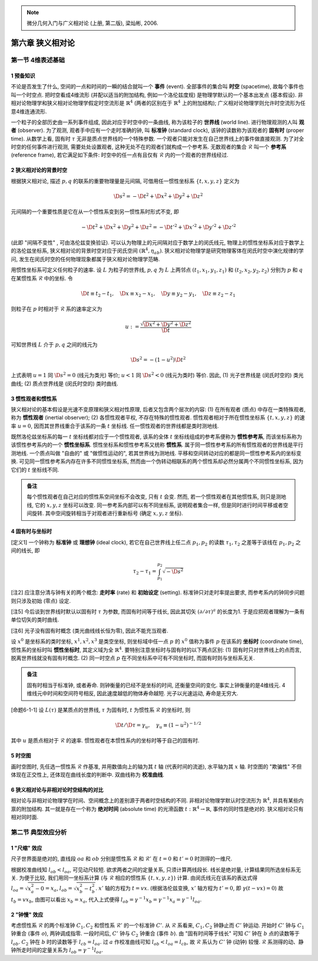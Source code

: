 
.. only:: html

    .. math::
        \renewenvironment{equation*}
        {\begin{equation}\begin{aligned}}
        {\end{aligned}\end{equation}}
        \renewcommand{\gg}{>\!\!>}
        \renewcommand{\ll}{<\!\!<}
        \newcommand{\I}{\mathrm{i}}
        \newcommand{\D}{\mathrm{d}}
        \renewcommand{\C}{\mathrm{C}}
        \newcommand{\dt}{\frac{\D}{\D t}}
        \newcommand{\E}{\mathrm{e}}
        \newcommand{\xtensor}[3]{{#1}#2 {\vphantom{#1}}#3}
        \newcommand{\oiint}{{\rlap{\,\subset\!\supset}\iint}}
        \renewcommand{\bm}{\boldsymbol}

.. note::
    微分几何入门与广义相对论 (上册, 第二版), 梁灿彬, 2006.

第六章 狭义相对论
=================

第一节 4维表述基础
------------------

1 预备知识
^^^^^^^^^^

不论是否发生了什么, 空间的一点和时间的一瞬的结合就叫一个 **事件** (event). 全部事件的集合叫 **时空** (spacetime), 故每个事件也叫一个时空点. 把时空看成4维流形 (并配以适当的附加结构, 例如一个洛伦兹度规) 是物理学默认的一个基本出发点 (基本假设). 非相对论物理学和狭义相对论物理学假定时空流形是 :math:`\mathbb{R}^4` (两者的区别在于 :math:`\mathbb{R}^4` 上的附加结构); 广义相对论物理学则允许时空流形为任意4维连通流形. 

一个粒子的全部历史由一系列事件组成, 因此对应于时空中的一条曲线, 称为该粒子的 **世界线** (world line). 进行物理观测的人叫 **观者** (observer). 为了观测, 观者手中应有一个走时准确的钟, 叫 **标准钟** (standard clock), 该钟的读数称为该观者的 **固有时** (proper time). 从数学上看, 固有时 :math:`\tau` 无非是质点世界线的一个特殊参数. 一个观者只能对发生在自己世界线上的事件做直接观测. 为了对全时空的任何事件进行观测, 需要处处设置观者, 这种无处不在的观者们就构成一个参考系. 无数观者的集合 :math:`\mathscr{R}` 叫一个 **参考系** (reference frame), 若它满足如下条件: 时空中的任一点有且仅有 :math:`\mathscr{R}` 内的一个观者的世界线经过.

2 狭义相对论的背景时空
^^^^^^^^^^^^^^^^^^^^^^

根据狭义相对论, 描述 :math:`p, q` 的联系的重要物理量是元间隔, 可借用任一惯性坐标系 :math:`\{ t, x, y, z \}` 定义为

.. math:: 
    \D s^2 = -\D t^2 + \D x^2 + \D y^2 + \D z^2

元间隔的一个重要性质是它在从一个惯性系变到另一惯性系时形式不变, 即

.. math:: 
    -\D t^2 + \D x^2 + \D y^2 + \D z^2 = -\D t'^2 + \D x'^2 + \D y'^2 + \D z'^2

(此即 "间隔不变性" , 可由洛伦兹变换验证). 可以认为物理上的元间隔对应于数学上的闵氏线元, 物理上的惯性坐标系对应于数学上的洛伦兹坐标系, 狭义相对论的背景时空对应于闵氏空间 :math:`(\mathbb{R}^4, \eta_{ab})`. 狭义相对论物理学是研究物理客体在闵氏时空中演化规律的学问, 发生在闵氏时空的任何物理现象都属于狭义相对论物理学范畴.

用惯性坐标系可定义任何粒子的速率. 设 :math:`L` 为粒子的世界线, :math:`p, q` 为 :math:`L` 上两邻点 :math:`(t_1, x_1, y_1, z_1)` 和 :math:`(t_2, x_2, y_2, z_2)` 分别为 :math:`p` 和 :math:`q` 在某惯性系 :math:`\mathscr{R}` 中的坐标. 令

.. math:: 
    \D t \equiv t_2 -t_1,\quad \D x \equiv x_2 -x_1,\quad \D y \equiv y_2-y_1,\quad \D z \equiv z_2-z_1

则粒子在 :math:`p` 时相对于 :math:`\mathscr{R}` 系的速率定义为

.. math:: 
    u := \frac{\sqrt{\D x^2 + \D y^2 + \D z^2}}{\D t}

可知世界线 :math:`L` 介于 :math:`p, q` 之间的线元为

.. math:: 
    \D s^2 = -(1-u^2) \D t^2

上式表明 :math:`u = 1` 同 :math:`\D s^2 = 0` (线元为类光) 等价; :math:`u < 1` 同 :math:`\D s^2 < 0` (线元为类时) 等价. 因此, (1) 光子世界线是 (闵氏时空的) 类光曲线; (2) 质点世界线是 (闵氏时空的) 类时曲线.

3 惯性观者和惯性系
^^^^^^^^^^^^^^^^^^

狭义相对论的基本假设是光速不变原理和狭义相对性原理, 后者又包含两个层次的内容: (1) 在所有观者 (质点) 中存在一类特殊观者, 称为 **惯性观者** (inertial observer); (2) 各惯性观者平权, 不存在特殊的惯性观者. 惯性观者相对于所在惯性坐标系 :math:`\{ t, x, y, z \}` 的速率 :math:`u = 0`, 因而其世界线重合于该系的一条 :math:`t` 坐标线. 任一惯性观者的世界线都是类时测地线.

既然洛伦兹坐标系的每一 :math:`t` 坐标线都对应于一个惯性观者, 该系的全体 :math:`t` 坐标线组成的参考系便称为 **惯性参考系**, 而该坐标系称为该惯性参考系内的一个 **惯性坐标系**. 惯性坐标系和惯性参考系又统称 **惯性系**. 属于同一惯性参考系的所有惯性观者的世界线是平行测地线. 一个质点叫做 "自由的" 或 "做惯性运动的", 若其世界线为测地线. 平移和空间转动对应的都是同一惯性参考系内的坐标变换. 可见同一惯性参考系内存在许多不同惯性坐标系, 然而由一个伪转动相联系的两个惯性系却必然分属两个不同惯性坐标系, 因为它们的 :math:`t` 坐标线不同. 

.. admonition:: 备注
    
    每个惯性观者在自己对应的惯性系空间坐标不会改变, 只有 :math:`t` 会变. 然而, 若一个惯性观者在其他惯性系, 则只是测地线, 它的 :math:`x, y, z` 坐标可以改变. 同一参考系内部可以有不同坐标系, 说明观者集合一样, 但是同时进行时间平移或者空间旋转. 其中空间旋转相当于对观者进行重新标号 (确定 :math:`x, y, z` 坐标).

4 固有时与坐标时
^^^^^^^^^^^^^^^^

[定义1] 一个钟称为 **标准钟** 或 **理想钟** (ideal clock), 若它在自己世界线上任二点 :math:`p_1, p_2` 的读数 :math:`\tau_1, \tau_2` 之差等于该线在 :math:`p_1, p_2` 之间的线长, 即

.. math:: 
    \tau_2 - \tau_1 = \int_{p_1}^{p_2} \sqrt{-\D s^2}

[注2] 应注意分清与钟有关的两个概念: **走时率** (rate) 和 **初始设定** (setting). 标准钟只对走时率提出要求, 而参考系内的钟同步问题则只涉及初始 (零点) 设定.

[注5] 今后谈到世界线时默认以固有时 :math:`\tau` 为参数, 而固有时间等于线长, 因此其切矢 :math:`(\partial/\partial \tau)^a` 的长度为1. 于是应把观者理解为一条有单位切矢的类时曲线.

[注6] 光子没有固有时概念 (类光曲线线长恒为零), 因此不能充当观者.

设 :math:`x^0` 是坐标系的类时坐标, :math:`x^1, x^2, x^3` 是类空坐标, 则坐标域中任一点 :math:`p` 的 :math:`x^0` 值称为事件 :math:`p` 在该系的 **坐标时** (coordinate time), 惯性系的坐标时叫 **惯性坐标时**, 其定义域为全 :math:`\mathbb{R}^4`. 要特别注意坐标时与固有时的以下两点区别: (1) 固有时只对世界线上的点而言, 脱离世界线就没有固有时概念. (2) 同一时空点 :math:`p` 在不同坐标系中可有不同坐标时, 而固有时则与坐标系无关.

.. admonition:: 备注

    固有时相当于标准钟, 或者寿命. 则钟衡量的已经不是坐标的时间, 还衡量空间的变化. 事实上钟衡量的是4维线元. 4维线元中时间和空间符号相反, 因此速度越低的物体寿命越短. 光子以光速运动, 寿命是无穷大.

[命题6-1-1] 设 :math:`L(\tau)` 是某质点的世界线, :math:`\tau` 为固有时, :math:`t` 为惯性系 :math:`\mathscr{R}` 的坐标时, 则

.. math:: 
    \D t/\D \tau = \gamma_u,\quad \gamma_u \equiv (1-u^2)^{-1/2}

其中 :math:`u` 是质点相对于 :math:`\mathscr{R}` 的速率. 惯性观者在本惯性系内的坐标时等于自己的固有时.

5 时空图
^^^^^^^^

画时空图时, 先任选一惯性系 :math:`\mathscr{R}` 作基准, 并用数值向上的轴为其 :math:`t` 轴 (代表时间的流逝), 水平轴为其 :math:`x` 轴. 时空图的 "欺骗性" 不但体现在正交性上, 还体现在曲线长度的判断中. 双曲线称为 **校准曲线**.

6 狭义相对论与非相对论时空结构的对比
^^^^^^^^^^^^^^^^^^^^^^^^^^^^^^^^^^^^

相对论与非相对论物理学在时间、空间概念上的差别源于两者时空结构的不同. 非相对论物理学默认时空流形为 :math:`\mathbb{R}^4`, 并具有某些内禀的附加结构. 其一就是存在一个称为 **绝对时间** (absolute time) 的光滑函数 :math:`t : \mathbb{R}^4 \to \mathbb{R}`, 事件的同时性是绝对的. 狭义相对论只有相对同时面.

第二节 典型效应分析
-------------------

1 "尺缩" 效应
^^^^^^^^^^^^^

尺子世界面是绝对的, 直线段 :math:`oa` 和 :math:`ob` 分别是惯性系 :math:`\mathscr{R}` 和 :math:`\mathscr{R}'` 在 :math:`t = 0` 和 :math:`t' = 0` 时测得的一维尺.

.. tikz::

    \draw[color=white,fill=black!10] (0, -1.5) -- (0, 4.0) -- (2, 4) -- (2, -1.5) -- (0, -1.5);
    \draw[->,line width=1pt] (0, 0) -- (3.7, 0) node[right] {$x$};
    \draw[->,line width=1pt] (0, -1.5) -- (0, 4.0) node[above] {$t$};
    \draw[line width=1pt] (2, -1.5) -- (2, 4.0);
    \draw[->,line width=1pt] (0, 0) -- (3.5, 1.5) node[right] {$x'$};
    \draw[->,line width=1pt] (0, 0) -- (1.5, 4.0) node[above] {$t'$};
    \draw[smooth, samples=100,domain=-0.7:0.7] plot({2* cosh(\x)}, {2*sinh(\x)});
    \fill[black] (0, 0) circle (0.08) node[left] {$o$};
    \fill[black] (2, 0) circle (0.08) node[left] {$a$};
    \fill[black] (2, 0.86) circle (0.08) node[left] {$b$};
    \node[right, rotate=90] at (1,1) {尺子世界面};
    \node[right] at (2.5,0.3) {$t= 0$ 的同时面};
    \node[right, rotate=27] at (2.5,1.3) {$t'= 0$ 的同时面};
    \node[right] at (2.5,-1.3) {校准曲线};
    \draw[line width=1.7pt] (0, 0) -- (2, 0);
    \draw[line width=1.7pt] (0, 0) -- (2, 0.86);

根据校准曲线知 :math:`l_{ob} < l_{oa}`, 可见动尺较短. 欲求两者之间的定量关系, 只须计算两线段长. 线长是绝对量, 计算结果同所选坐标系无关. 为便于比较, 我们用同一坐标系计算 (与 :math:`\mathscr{R}` 相应的惯性系 :math:`\{t, x, y, z\}`) 计算. 由闵氏线元在该系的表达式得 :math:`l_{oa} = \sqrt{x_a^2 - 0} = x_a`, :math:`l_{ob} = \sqrt{x_b^2 - t_b^2}`. :math:`x'` 轴的方程为 :math:`t = vx`. (根据洛伦兹变换, :math:`x'` 轴方程为 :math:`t' = 0`, 即 :math:`\gamma(t - vx) = 0`) 故 :math:`t_b = vx_b`, 由图可以看出 :math:`x_b = x_a`, 代入上式便得 :math:`l_{ob} = \gamma^{-1}x_b = \gamma^{-1}x_a = \gamma^{-1}l_{oa}`.

2 "钟慢" 效应
^^^^^^^^^^^^^

考虑惯性系 :math:`\mathscr{R}` 的两个标准钟 :math:`C_1, C_2` 和惯性系 :math:`\mathscr{R}'` 的一个标准钟 :math:`C'`. 从 :math:`\mathscr{R}` 系看来, :math:`C_1, C_2` 钟静止而 :math:`C'` 钟运动. 开始时 :math:`C'` 钟与 :math:`C_1` 钟重合 (事件 :math:`o`), 两钟调成指零. 一段时间后, :math:`C'` 钟与 :math:`C_2` 钟重合 (事件 :math:`b`). 由 "固有时间等于线长" 可知 :math:`C'` 钟在 :math:`b` 点的读数等于 :math:`l_{ob}`. :math:`C_2` 钟在 :math:`b` 时的读数等于 :math:`l_{cb} = l_{oa}`. 过 :math:`a` 作校准曲线可知 :math:`l_{ob} < l_{oa} = l_{cb}`, 故 :math:`\mathscr{R}` 系认为 :math:`C'` 钟 (动钟) 较慢. :math:`\mathscr{R}` 系测得的动、静钟所走时间的定量关系为 :math:`l_{ob} = \gamma^{-1}l_{oa}`.

.. tikz::

    \draw[->,line width=1pt] (0, 0) -- (4.0, 0) node[right] {$x$};
    \draw[->,line width=1pt] (0, 0) -- (0, 4.0) node[above] {$t$};
    \draw[->,line width=1pt] (0, 0) -- (2.0, 4.0) node[above] {$t'$};
    \node[right] at (1.8, 3.7) {$C'$ 钟世界线};
    \fill[black] (0, 0) circle (0.08) node[left] {$o$};
    \fill[black] (1.5, 0) circle (0.08) node[below] {$c$};
    \fill[black] (0, 3) circle (0.08) node[left] {$a$};
    \fill[black] (1.5, 3) circle (0.08) node[right] {$b$};
    \draw[line width=1pt] (1.5, 0) -- (1.5, 4);
    \draw[line width=1pt] (0, 3) -- (4, 3);
    \node[right, rotate=90] at (0.3,0.2) {$C_1$ 钟世界线};
    \node[right, rotate=90] at (1.8,0.2) {$C_2$ 钟世界线};
    \node[right] at (2, -0.3) {$t = 0$ 的同时面};
    \node[right] at (2, 2.7) {$t = t_b$ 的同时面};
    \draw[smooth, samples=100,domain=-0.1:0.7] plot({3* sinh(\x)}, {3*cosh(\x)});